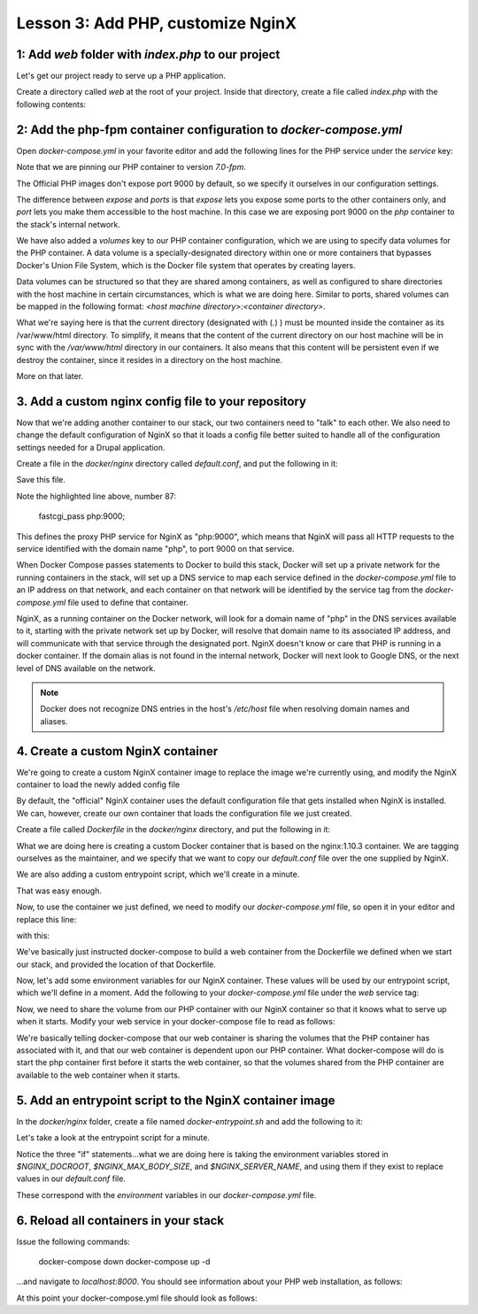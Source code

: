 Lesson 3:  Add PHP, customize NginX
===================================

1: Add `web` folder with `index.php` to our project
###################################################

Let's get our project ready to serve up a PHP application.

Create a directory called `web` at the root of your project.  Inside that directory, create a file called `index.php` with the following contents:

.. code-block:: php
   :linenos:

    <?php
    phpinfo();


2: Add the php-fpm container configuration to `docker-compose.yml`
##################################################################

Open `docker-compose.yml` in your favorite editor and add the following lines for the PHP service under the `service` key:

.. code-block:: yaml
   :linenos:
   :emphasize-lines: 10-15

   version: '2'

   services:

     web:
       image: nginx:latest
       ports:
         - 8000:80

      php:
        image: php:7.0-fpm
        expose:
          - 9000
        volumes:
          - ./web:/var/www/html/web


Note that we are pinning our PHP container to version `7.0-fpm`.

The Official PHP images don't expose port 9000 by default, so we specify it ourselves in our configuration settings.

The difference between `expose` and `ports` is that `expose` lets you expose some ports to the other containers only, and `port` lets you make them accessible to the host machine.  In this case we are exposing port 9000 on the `php` container to the stack's internal network.

We have also added a `volumes` key to our PHP container configuration, which we are using to specify data volumes for the PHP container.  A data volume is a specially-designated directory within one or more containers that bypasses Docker's Union File System, which is the Docker file system that operates by creating layers.

Data volumes can be structured so that they are shared among containers, as well as configured to share directories with the host machine in certain circumstances, which is what we are doing here.  Similar to ports, shared volumes can be mapped in the following format:  `<host machine directory>:<container directory>`.

What we're saying here is that the current directory (designated with (`.`) ) must be mounted inside the container as its /var/www/html directory. To simplify, it means that the content of the current directory on our host machine will be in sync with the `/var/www/html` directory in our containers. It also means that this content will be persistent even if we destroy the container, since it resides in a directory on the host machine.

More on that later.

3. Add a custom nginx config file to your repository
####################################################

Now that we're adding another container to our stack, our two containers need to "talk" to each other.  We also need to change the default configuration of NginX so that it loads a config file better suited to handle all of the configuration settings needed for a Drupal application.

Create a file in the `docker/nginx` directory called `default.conf`, and put the following in it:

.. code-block:: javascript
   :linenos:
   :emphasize-lines: 87

    # Let's redirect https requests to http; you'll want to modify this if you
    # need to test over https

    server {
        listen 443;
        listen [::]:443;

        return 302 http://$server_name$request_uri;
    }

    server {
        server_name SERVER_NAME;

        listen 80 default_server;
        listen [::]:80 default_server;

        root /var/www/html;
        index index.html index.php;

        charset utf-8;

        location / {
            try_files $uri $uri/ /index.php?$query_string;
        }

        location = /favicon.ico {
            log_not_found off;
            access_log off;
        }

        location = /robots.txt {
            allow all;
            log_not_found off;
            access_log off;
        }

        access_log off;
        error_log  /var/log/nginx/error.log error;

        sendfile off;

        client_max_body_size MAX_BODY_SIZE;

        location ~ \..*/.*\.php$ {
            return 403;
        }

        location ~ ^/sites/.*/private/ {
            return 403;
        }

        # Allow "Well-Known URIs" as per RFC 5785
        location ~* ^/.well-known/ {
            allow all;
        }

        # Block access to "hidden" files and directories whose names begin with a
        # period. This includes directories used by version control systems such
        # as Subversion or Git to store control files.
        location ~ (^|/)\. {
            return 403;
        }

        location @rewrite {
            rewrite ^/(.*)$ /index.php?q=$1;
        }

        # Don't allow direct access to PHP files in the vendor directory.
        location ~ /vendor/.*\.php$ {
            deny all;
            return 404;
        }

        # In Drupal 8, we must also match new paths where the '.php' appears in
        # the middle, such as update.php/selection. The rule we use is strict,
        # and only allows this pattern with the update.php front controller.
        # This allows legacy path aliases in the form of
        # blog/index.php/legacy-path to continue to route to Drupal nodes. If
        # you do not have any paths like that, then you might prefer to use a
        # laxer rule, such as:
        #   location ~ \.php(/|$) {
        # The laxer rule will continue to work if Drupal uses this new URL
        # pattern with front controllers other than update.php in a future
        # release.
        location ~ '\.php$|^/update.php' {
            fastcgi_split_path_info ^(.+?\.php)(|/.*)$;
            fastcgi_pass php:9000;
            fastcgi_index index.php;
            include fastcgi_params;
            fastcgi_param SCRIPT_FILENAME $document_root$fastcgi_script_name;
            fastcgi_param HTTP_PROXY "";
            fastcgi_param SCRIPT_FILENAME $document_root$fastcgi_script_name;
            fastcgi_param PATH_INFO $fastcgi_path_info;
            fastcgi_intercept_errors on;
            fastcgi_buffer_size 16k;
            fastcgi_buffers 4 16k;
        }

        # Fighting with Styles? This little gem is amazing.
        # location ~ ^/sites/.*/files/imagecache/ { # For Drupal <= 6
        location ~ ^/sites/.*/files/styles/ { # For Drupal >= 7
            try_files $uri @rewrite;
        }

        # Handle private files through Drupal.
        location ~ ^/system/files/ { # For Drupal >= 7
            try_files $uri /index.php?$query_string;
        }

        location ~* \.(js|css|png|jpg|jpeg|gif|ico)$ {
            expires max;
            log_not_found off;
        }

        location ~ /\.ht {
            deny all;
        }
    }

Save this file.

Note the highlighted line above, number 87:

    fastcgi_pass php:9000;

This defines the proxy PHP service for NginX as "php:9000", which means that NginX will pass all HTTP requests to the service identified with the domain name "php", to port 9000 on that service.

When Docker Compose passes statements to Docker to build this stack, Docker will set up a private network for the running containers in the stack, will set up a DNS service to map each service defined in the `docker-compose.yml` file to an IP address on that network, and each container on that network will be identified by the service tag from the `docker-compose.yml` file used to define that container.

NginX, as a running container on the Docker network, will look for a domain name of "php" in the DNS services available to it, starting with the private network set up by Docker, will resolve that domain name to its associated IP address, and will communicate with that service through the designated port.  NginX doesn't know or care that PHP is running in a docker container.  If the domain alias is not found in the internal network, Docker will next look to Google DNS, or the next level of DNS available on the network.

.. Note::

    Docker does not recognize DNS entries in the host's `/etc/host` file when resolving domain names and aliases.


4. Create a custom NginX container
##################################

We're going to create a custom NginX container image to replace the image we're currently using, and modify the NginX container to load the newly added config file

By default, the "official" NginX container uses the default configuration file that gets installed when NginX is installed.  We can, however, create our own container that loads the configuration file we just created.

Create a file called `Dockerfile` in the `docker/nginx` directory, and put the following in it:

.. code-block:: yaml
   :linenos:

    FROM nginx:1.10.3

    MAINTAINER Lisa Ridley "lhridley@gmail.com"

    COPY ./default.conf /etc/nginx/conf.d/default.conf

    # Add entrypoint script
    COPY docker-entrypoint.sh /usr/local/bin/
    RUN chmod a+x /usr/local/bin/docker-entrypoint.sh

    ENTRYPOINT /usr/local/bin/docker-entrypoint.sh

What we are doing here is creating a custom Docker container that is based on the nginx:1.10.3 container.  We are tagging ourselves as the maintainer, and we specify that we want to copy our `default.conf` file over the one supplied by NginX.

We are also adding a custom entrypoint script, which we'll create in a minute.

That was easy enough.

Now, to use the container we just defined, we need to modify our `docker-compose.yml` file, so open it in your editor and replace this line:

.. code-block:: yaml
   :linenos:

    image: nginx:1.10.3

with this:

.. code-block:: yaml
   :linenos:

    build: ./docker/nginx/

We've basically just instructed docker-compose to build a web container from the Dockerfile we defined when we start our stack, and provided the location of that Dockerfile.

Now, let's add some environment variables for our NginX container.  These values will be used by our entrypoint script, which we'll define in a moment.  Add the following to your `docker-compose.yml` file under the `web` service tag:

.. code-block:: yaml
   :linenos:

    environment:
      NGINX_DOCROOT: www/web
      NGINX_SERVER_NAME: localhost
      # Set to the same as the PHP_POST_MAX_SIZE, but use lowercase "m"
      NGINX_MAX_BODY_SIZE: 16m

Now, we need to share the volume from our PHP container with our NginX container so that it knows what to serve up when it starts.  Modify your web service in your docker-compose file to read as follows:

.. code-block:: yaml
   :linenos:

    web:
      build: ./docker/nginx/
      ports:
        - "8000:80"
      volumes_from:
        - php
      depends_on:
        - php

We're basically telling docker-compose that our web container is sharing the volumes that the PHP container has associated with it, and that our web container is dependent upon our PHP container.  What docker-compose will do is start the php container first before it starts the web container, so that the volumes shared from the PHP container are available to the web container when it starts.

5. Add an entrypoint script to the NginX container image
########################################################

In the `docker/nginx` folder, create a file named `docker-entrypoint.sh` and add the following to it:

.. code-block:: bash
   :linenos:

    #!/bin/bash

    set -eo pipefail

    # Configure docroot.
    if [ -n "$NGINX_DOCROOT" ]; then
        sed -i 's@root /var/www/html;@'"root /var/www/html/${NGINX_DOCROOT};"'@' /etc/nginx/conf.d/*.conf
    fi

    # Ensure max_body_size is defined, and configure client_max_body_size
    if [ -z "$NGINX_MAX_BODY_SIZE" ]; then
        NGINX_MAX_BODY_SIZE=8m
    fi
    sed -i 's/MAX_BODY_SIZE/'"${NGINX_MAX_BODY_SIZE}"'/' /etc/nginx/conf.d/*.conf

    # Ensure server name defined, and set the server_name
    if [ -z "$NGINX_SERVER_NAME" ]; then
        NGINX_SERVER_NAME=localhost
    fi
    sed -i 's/SERVER_NAME/'"${NGINX_SERVER_NAME}"'/' /etc/nginx/conf.d/*.conf

    exec "$@"

Let's take a look at the entrypoint script for a minute.

Notice the three "if" statements...what we are doing here is taking the environment variables stored in `$NGINX_DOCROOT`, `$NGINX_MAX_BODY_SIZE`, and `$NGINX_SERVER_NAME`, and using them if they exist to replace values in our `default.conf` file.

These correspond with the `environment` variables in our `docker-compose.yml` file.

6. Reload all containers in your stack
######################################

Issue the following commands:

    docker-compose down
    docker-compose up -d

...and navigate to `localhost:8000`.  You should see information about your PHP web installation, as follows:

.. image:: images/phpinfo.png

At this point your docker-compose.yml file should look as follows:

.. code-block:: yaml
   :linenos:

    version: '2'

    services:

      web:
        build: ./docker/nginx/
        ports:
          - "8000:80"
        volumes_from:
          - php
        depends_on:
          - php
        environment:
          NGINX_DOCROOT: web
          NGINX_SERVER_NAME: localhost
          # Set to the same as the PHP_POST_MAX_SIZE, but use lowercase "m"
          NGINX_MAX_BODY_SIZE: 16m

      php:
        image: php:7.0-fpm
        expose:
          - 9000
        volumes:
          - ./web:/var/www/html/web
